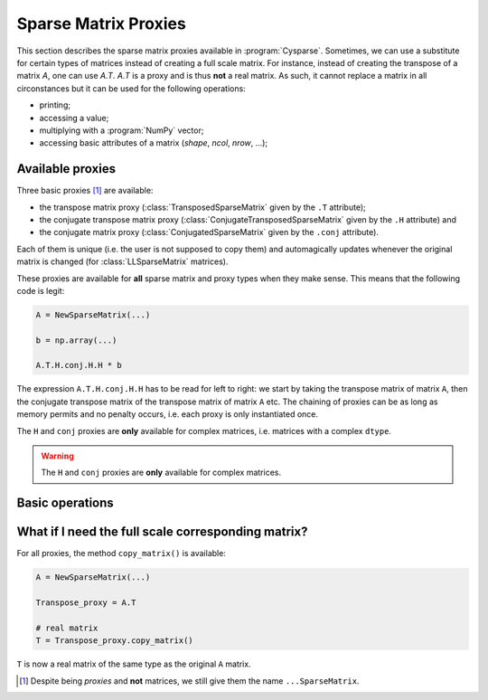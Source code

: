 ..  _sparse_matrix_proxies:

=====================
Sparse Matrix Proxies
=====================

This section describes the sparse matrix proxies available in
:program:`Cysparse`. Sometimes, we can use a substitute for certain types of matrices instead of creating a full scale matrix. For instance, instead of creating the transpose of a matrix `A`, one can use `A.T`. `A.T` is a 
proxy and is thus **not** a real matrix. As such, it cannot replace a matrix in all circonstances but it can be used for the following operations:

- printing;
- accessing a value;
- multiplying with a :program:`NumPy` vector;
- accessing basic attributes of a matrix (`shape`, `ncol`, `nrow`, ...); 

Available proxies
==================

Three basic proxies [#proxy_is_called_sparse_matrix]_ are available:

- the transpose matrix proxy (:class:`TransposedSparseMatrix` given by the ``.T`` attribute);
- the conjugate transpose matrix proxy (:class:`ConjugateTransposedSparseMatrix` given by the ``.H`` attribute) and
- the conjugate matrix proxy (:class:`ConjugatedSparseMatrix` given by the ``.conj`` attribute).

Each of them is unique (i.e. the user is not supposed to copy them) and automagically updates whenever the original matrix is changed (for :class:`LLSparseMatrix` matrices).

These proxies are available for **all** sparse matrix and proxy types when they make sense. This means that the following code is legit:

..  code-block:: python

    A = NewSparseMatrix(...)
    
    b = np.array(...)
    
    A.T.H.conj.H.H * b
    
The expression ``A.T.H.conj.H.H`` has to be read for left to right: we start by taking the transpose matrix of matrix ``A``, then the conjugate transpose matrix of the transpose matrix of matrix ``A`` etc. The chaining of proxies can be as long as memory permits and no penalty occurs, i.e. each proxy is only instantiated once.

The ``H`` and ``conj`` proxies are **only** available for complex matrices, i.e. matrices with a complex ``dtype``.

..  warning::  The ``H`` and ``conj`` proxies are **only** available for complex matrices.
    

Basic operations
=================


What if I need the full scale corresponding matrix?
====================================================

For all proxies, the method ``copy_matrix()`` is available:

..  code-block:: python

    A = NewSparseMatrix(...)
    
    Transpose_proxy = A.T
    
    # real matrix
    T = Transpose_proxy.copy_matrix()
    
``T`` is now a real matrix of the same type as the original ``A`` matrix.    

..  raw:: html

    <h4>Footnote</h4>

..  [#proxy_is_called_sparse_matrix] Despite being *proxies* and **not** matrices, we still give them the name ``...SparseMatrix``. 
